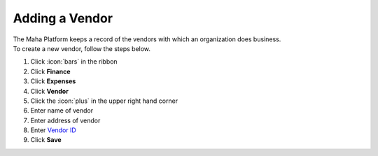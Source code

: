 Adding a Vendor
===============

| The Maha Platform keeps a record of the vendors with which an organization does business.
| To create a new vendor, follow the steps below.

#. Click :icon:`bars` in the ribbon
#. Click **Finance**
#. Click **Expenses**
#. Click **Vendor**
#. Click the :icon:`plus` in the upper right hand corner
#. Enter name of vendor
#. Enter address of vendor
#. Enter `Vendor ID </users/general/guides/functions_of_the_grid/display_elements.html>`_
#. Click **Save**
